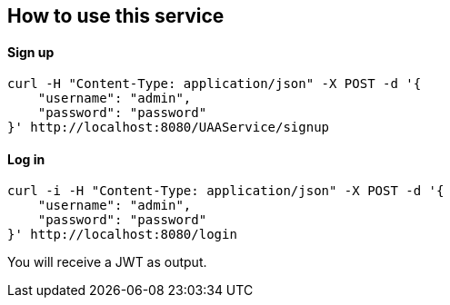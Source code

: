 == How to use this service

==== Sign up

  curl -H "Content-Type: application/json" -X POST -d '{
      "username": "admin",
      "password": "password"
  }' http://localhost:8080/UAAService/signup

==== Log in

  curl -i -H "Content-Type: application/json" -X POST -d '{
      "username": "admin",
      "password": "password"
  }' http://localhost:8080/login
  
You will receive a JWT as output.
